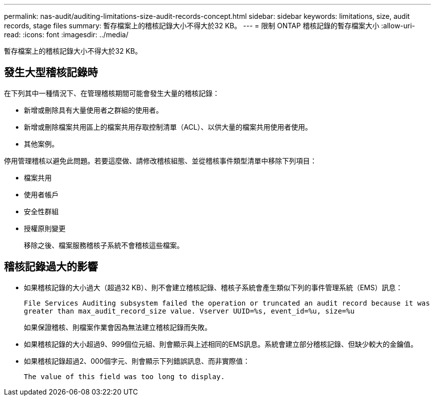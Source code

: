 ---
permalink: nas-audit/auditing-limitations-size-audit-records-concept.html 
sidebar: sidebar 
keywords: limitations, size, audit records, stage files 
summary: 暫存檔案上的稽核記錄大小不得大於32 KB。 
---
= 限制 ONTAP 稽核記錄的暫存檔案大小
:allow-uri-read: 
:icons: font
:imagesdir: ../media/


[role="lead"]
暫存檔案上的稽核記錄大小不得大於32 KB。



== 發生大型稽核記錄時

在下列其中一種情況下、在管理稽核期間可能會發生大量的稽核記錄：

* 新增或刪除具有大量使用者之群組的使用者。
* 新增或刪除檔案共用區上的檔案共用存取控制清單（ACL）、以供大量的檔案共用使用者使用。
* 其他案例。


停用管理稽核以避免此問題。若要這麼做、請修改稽核組態、並從稽核事件類型清單中移除下列項目：

* 檔案共用
* 使用者帳戶
* 安全性群組
* 授權原則變更
+
移除之後、檔案服務稽核子系統不會稽核這些檔案。





== 稽核記錄過大的影響

* 如果稽核記錄的大小過大（超過32 KB）、則不會建立稽核記錄、稽核子系統會產生類似下列的事件管理系統（EMS）訊息：
+
`File Services Auditing subsystem failed the operation or truncated an audit record because it was greater than max_audit_record_size value. Vserver UUID=%s, event_id=%u, size=%u`

+
如果保證稽核、則檔案作業會因為無法建立稽核記錄而失敗。

* 如果稽核記錄的大小超過9、999個位元組、則會顯示與上述相同的EMS訊息。系統會建立部分稽核記錄、但缺少較大的金鑰值。
* 如果稽核記錄超過2、000個字元、則會顯示下列錯誤訊息、而非實際值：
+
`The value of this field was too long to display.`


